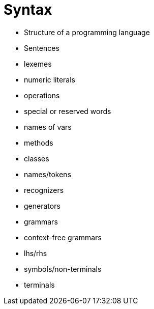 = Syntax

* Structure of a programming language
* Sentences
* lexemes
* numeric literals
* operations
* special or reserved words

* names of vars
* methods
* classes
* names/tokens

* recognizers
* generators
* grammars
* context-free grammars
* lhs/rhs
* symbols/non-terminals
* terminals
